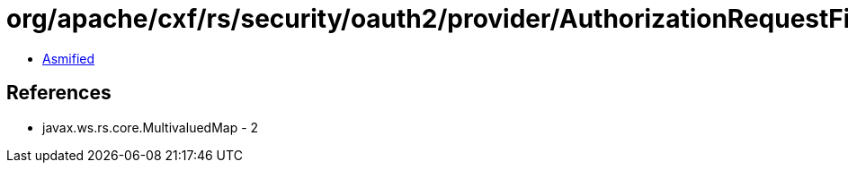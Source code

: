 = org/apache/cxf/rs/security/oauth2/provider/AuthorizationRequestFilter.class

 - link:AuthorizationRequestFilter-asmified.java[Asmified]

== References

 - javax.ws.rs.core.MultivaluedMap - 2
